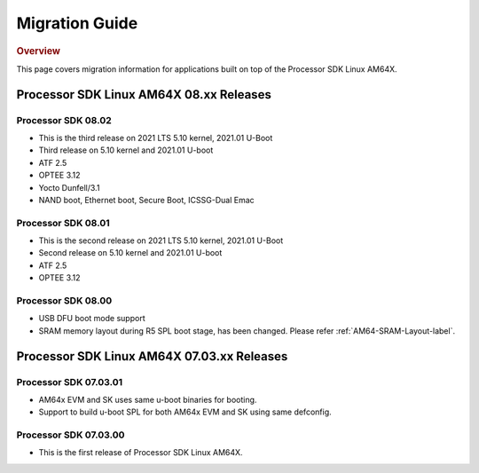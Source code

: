 ************************************
Migration Guide
************************************

.. rubric:: Overview

This page covers migration information for applications built on top
of the Processor SDK Linux AM64X.

Processor SDK Linux AM64X 08.xx Releases
========================================

Processor SDK 08.02
-----------------------
- This is the third release on 2021 LTS 5.10 kernel, 2021.01 U-Boot

- Third release on 5.10 kernel and 2021.01 U-boot
- ATF 2.5
- OPTEE 3.12
- Yocto Dunfell/3.1
- NAND boot, Ethernet boot, Secure Boot, ICSSG-Dual Emac

Processor SDK 08.01
-----------------------
- This is the second release on 2021 LTS 5.10 kernel, 2021.01 U-Boot

- Second release on 5.10 kernel and 2021.01 U-boot
- ATF 2.5
- OPTEE 3.12

Processor SDK 08.00
------------------------
- USB DFU boot mode support
- SRAM memory layout during R5 SPL boot stage, has been changed. Please refer :ref:`AM64-SRAM-Layout-label`.

Processor SDK Linux AM64X 07.03.xx Releases
===========================================

Processor SDK 07.03.01
----------------------
- AM64x EVM and SK uses same u-boot binaries for booting.
- Support to build u-boot SPL for both AM64x EVM and SK using same defconfig.

Processor SDK 07.03.00
----------------------
- This is the first release of Processor SDK Linux AM64X. 
